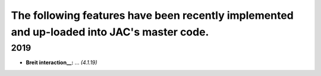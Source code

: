 

The following features have been recently implemented and up-loaded into JAC's master code.
===========================================================================================



2019
~~~~
- **Breit interaction__:**  ...   *(4.1.19)*
